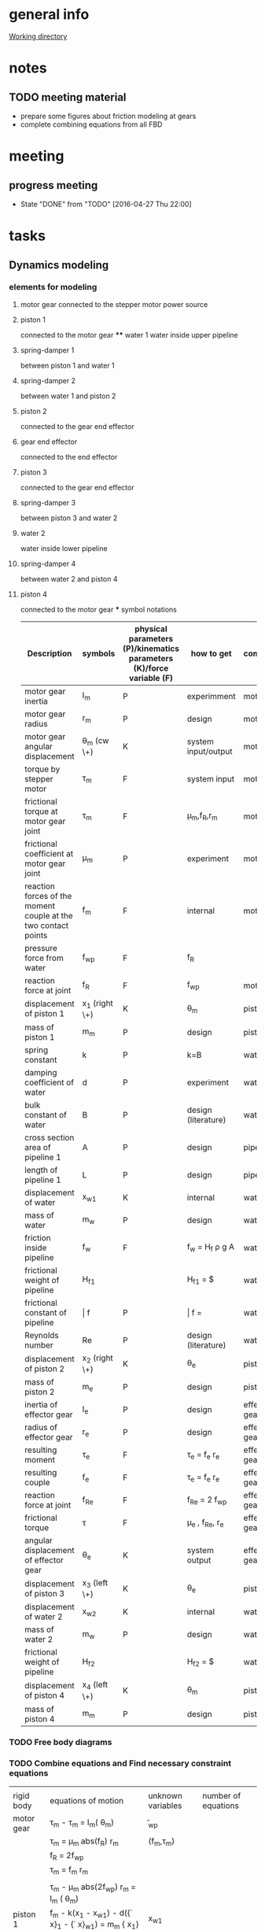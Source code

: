 * general info
  [[file:~/Work/HKU/MRcompatible_platform/][Working directory]]

* notes
  
** TODO meeting material
   SCHEDULED: <2016-05-03 Tue 21:00>
   - prepare some figures about friction modeling at gears
   - complete combining equations from all FBD

* meeting

** progress meeting
   SCHEDULED: <2016-05-04 Wed 15:00 +1w>
   - State "DONE"       from "TODO"       [2016-04-27 Thu 22:00]
   :PROPERTIES:
   :LAST_REPEAT: [2016-04-28 Thu 10:55]
   :END:

* tasks
** Dynamics modeling
*** elements for modeling
**** motor gear connected to the stepper motor power source
**** piston 1
     connected to the motor gear **** water 1
     water inside upper pipeline
**** spring-damper 1
     between piston 1 and water 1
**** spring-damper 2
     between water 1 and piston 2
**** piston 2
     connected to the gear end effector
**** gear end effector 
     connected to the end effector
**** piston 3
     connected to the gear end effector
**** spring-damper 3
     between piston 3 and water 2
**** water 2
     water inside lower pipeline
**** spring-damper 4
     between water 2 and piston 4
**** piston 4
     connected to the motor gear *** symbol notations
    
    | <30>                           | <20>                 | <10>       | <30>                           | <15>            |
    | Description                    | symbols              | physical parameters (P)/kinematics parameters (K)/force variable (F) | how to get                     | component       |
    |--------------------------------+----------------------+------------+--------------------------------+-----------------|
    | motor gear inertia             | I_m                | P          | experimment                    | motor gear      |
    |--------------------------------+----------------------+------------+--------------------------------+-----------------|
    | motor gear radius              | r_m                | P          | design                         | motor gear      |
    |--------------------------------+----------------------+------------+--------------------------------+-----------------|
    | motor gear angular displacement | \theta_m (cw \+)   | K          | system input/output             | motor gear      |
    |--------------------------------+----------------------+------------+--------------------------------+-----------------|
    | torque by stepper motor        | \tau_m             | F          | system input                   | motor gear      |
    |--------------------------------+----------------------+------------+--------------------------------+-----------------|
    | frictional torque at motor gear joint | \hat \tau_m        | F          | \mu_m,f_R,r_m            | motor gear      |
    |--------------------------------+----------------------+------------+--------------------------------+-----------------|
    | frictional coefficient at motor gear joint | \mu_m              | P          | experiment                     | motor gear      |
    |--------------------------------+----------------------+------------+--------------------------------+-----------------|
    | reaction forces of the moment couple at the two contact points | f_m                | F          | internal                       | motor gear      |
    |--------------------------------+----------------------+------------+--------------------------------+-----------------|
    | pressure force from water      | f_wp               | F          | f_R                          |                 |
    |--------------------------------+----------------------+------------+--------------------------------+-----------------|
    | reaction force at joint        | f_R                | F          | f_wp                         | motor gear      |
    |--------------------------------+----------------------+------------+--------------------------------+-----------------|
    | displacement of piston 1       | x_1 (right \+)     | K          | \theta_m                     | piston 1        |
    |--------------------------------+----------------------+------------+--------------------------------+-----------------|
    | mass of piston 1               | m_m                | P          | design                         | piston 1        |
    |--------------------------------+----------------------+------------+--------------------------------+-----------------|
    | spring constant                | k                  | P          | k=B\frac{A}{L}               | water 1         |
    |--------------------------------+----------------------+------------+--------------------------------+-----------------|
    | damping coefficient of water   | d                  | P          | experiment                     | water 1         |
    |--------------------------------+----------------------+------------+--------------------------------+-----------------|
    | bulk constant of water         | B                  | P          | design (literature)            | water 1         |
    |--------------------------------+----------------------+------------+--------------------------------+-----------------|
    | cross section area of pipeline 1 | A                  | P          | design                         | pipeline 1      |
    |--------------------------------+----------------------+------------+--------------------------------+-----------------|
    | length of pipeline 1           | L                  | P          | design                         | pipeline  1     |
    |--------------------------------+----------------------+------------+--------------------------------+-----------------|
    | displacement of water          | x_{w1}             | K          | internal                       | water 1         |
    |--------------------------------+----------------------+------------+--------------------------------+-----------------|
    | mass of water                  | m_w                | P          | design                         | water 1         |
    |--------------------------------+----------------------+------------+--------------------------------+-----------------|
    | friction inside pipeline       | \hat f_w           | F          | \hat f_w = H_f \rho g A      | water 1         |
    |--------------------------------+----------------------+------------+--------------------------------+-----------------|
    | frictional weight of pipeline  | H_{f1}             |            | H_{f1} = \frac{\bar f L ({\dot x_{w1}})^2}{2gd}$ | water 1         |
    |--------------------------------+----------------------+------------+--------------------------------+-----------------|
    | frictional constant of pipeline | \bar f             | P          | \bar f = \frac{64}{Re}       | water 1         |
    |--------------------------------+----------------------+------------+--------------------------------+-----------------|
    | Reynolds number                | Re                 | P          | design (literature)            | water 1         |
    |--------------------------------+----------------------+------------+--------------------------------+-----------------|
    | displacement of piston 2       | x_2 (right \+)     | K          | \theta_e                     | piston 2        |
    |--------------------------------+----------------------+------------+--------------------------------+-----------------|
    | mass of piston 2               | m_e                | P          | design                         | piston 2        |
    |--------------------------------+----------------------+------------+--------------------------------+-----------------|
    | inertia of effector gear       | I_e                | P          | design                         | effector gear   |
    |--------------------------------+----------------------+------------+--------------------------------+-----------------|
    | radius of effector gear        | r_e                | P          | design                         | effector gear   |
    |--------------------------------+----------------------+------------+--------------------------------+-----------------|
    | resulting moment               | \tau_e             | F          | \tau_e = f_e r_e             | effector gear   |
    |--------------------------------+----------------------+------------+--------------------------------+-----------------|
    | resulting couple               | f_e                | F          | \tau_e = f_e r_e             | effector gear   |
    |--------------------------------+----------------------+------------+--------------------------------+-----------------|
    | reaction force at joint        | f_{Re}             | F          | f_{Re} = 2 f_{wp}            | effector gear   |
    |--------------------------------+----------------------+------------+--------------------------------+-----------------|
    | frictional torque              | \hat \tau          | F          | \mu_e , f_{Re}, r_e      | effector gear   |
    |--------------------------------+----------------------+------------+--------------------------------+-----------------|
    | angular displacement of effector gear | \theta_e           | K          | system output                  | effector gear   |
    |--------------------------------+----------------------+------------+--------------------------------+-----------------|
    | displacement of piston 3       | x_3 (left \+)      | K          | \theta_e                       | piston 3        |
    |--------------------------------+----------------------+------------+--------------------------------+-----------------|
    | displacement of water 2        | x_{w2}             | K          | internal                       | water 2         |
    |--------------------------------+----------------------+------------+--------------------------------+-----------------|
    | mass of water 2                | m_w                | P          | design                         | water 2         |
    |--------------------------------+----------------------+------------+--------------------------------+-----------------|
    | frictional weight of pipeline  | H_{f2}             |            | H_{f2} = \frac{\bar f L ({\dot x_{w2}})^2}{2gd}$ | water 2         |
    |--------------------------------+----------------------+------------+--------------------------------+-----------------|
    | displacement of piston 4       | x_4 (left \+)      | K          | \theta_m                     | piston 4        |
    |--------------------------------+----------------------+------------+--------------------------------+-----------------|
    | mass of piston 4               | m_m                | P          | design                         | piston 4        |
    |--------------------------------+----------------------+------------+--------------------------------+-----------------|

     

*** TODO Free body diagrams 

*** TODO Combine equations and Find necessary constraint equations
|            |                                                                                                                |                   |                     |
| rigid body | equations of motion                                                                                            | unknown variables | number of equations |
|------------+----------------------------------------------------------------------------------------------------------------+-------------------+---------------------|
| motor gear | \tau_m - \hat \tau_m = I_m(\ddot \theta_m)                                                                     | \f_{wp}           |                     |
|            | \hat \tau_m = \mu_m abs(f_R) r_m                                                                               | (f_m,\tau_m)      |                     |
|            | f_R = 2f_{wp}                                                                                                  |                   |                     |
|            | \tau_m = f_m r_m                                                                                               |                   |                     |
|            |                                                                                                                |                   |                     |
|            | \tau_m - \mu_m abs(2f_{wp}) r_m = I_m (\ddot \theta_m)                                                         |                   |                     |
|------------+----------------------------------------------------------------------------------------------------------------+-------------------+---------------------|
| piston 1   | f_m - k(x_1 - x_{w1}) - d({\dot x}_1 - {\dot x}_{w1}) = m_m {\ddot x_1}                                        | x_{w1}            |                     |
|            | x_1 = \theta_m r_m                                                                                             | (f_m)             |                     |
|            |                                                                                                                |                   |                     |
|            | \frac{\tau_m}{r_m} - k(\theta_m r_m - x_{w1}) - d( {\dot \theta}_m r_m - {\dot x}_{w1}) = m_m {\ddot \theta}_m |                   |                     |
|------------+----------------------------------------------------------------------------------------------------------------+-------------------+---------------------|
|            |                                                                                                                |                   |                     |


*** TODO check friction model between gear and shaft (sliding friction)
*** TODO verification
** TODO paper draft 
   
** TODO submit paper
   SCHEDULED: <2016-06-01 Wed>
   
* paper draft 
** Title
   Design of a Robotic Platform for MRI-guided Cardiac Electrophysiology (EP)
** Introdution
*** Cardiac electrophysiology is an effective surgical treatment for diagnosis and treatment of heart
**** What is Cardiac Electrophysiology  (Definition)
     - In EP, electrophysiologists insert a 1.5m catheter from femoral vein to the heart chamber where radiofrequency ablation (RFA) is conducted via the catheter tip on the lesion tissue to isolate the abnormal electrophysiological signals that cause arrhythmias
**** Current methods using robotic platform/procedure and associated problems: learning curve, cost, preparation time, accuracy, efficiency 
     - In conventional EP, fluoroscopy and ultrasound are adopted to visualize the catheter configuration inside the heart chamber.
**** Deduce to the need of MRI-guided
     - However, the visualization can only provide rough information inside the heart chamber for RFA.
*** MRI techniques can facilitate EP, however, there is still no MR-compatible platform for EP
**** Why catheterization has to be done inside MRI
     - Magnetic resonance imaging (MRI) offers excellent images contrast for cardiovascular soft tissue for construction of clear 3D cardiac roadmap [3,4], which enables intra-operative (intra-op) visualization of RFA-induced physiological changes, thus allowing electrophysiologists to promptly determine whether the treatment of particular lesions is complete or requires further ablation.
     - T2-weighted MRI [5,6] can also readily visualize the edema [6] and scar tissue [7] from successful or incomplete RFA
**** Current progress of MR-compatible platform, list some examples of catheter robot.
     - Sensei Robotic system [12] is a well-known commercial platform for intra-cardiac EP intervention
     - Hansen Sensei X, Amigo Remote Catheter System, Stereotaxis Niobe are industry-leading EP robots
     - All the above robots are MR-incompatible
     - Currently, no MR-compatible commercial robotic platform for EP is available
     - [31] is actuated by non-ferromagnetic,  ultrasonic motors driven by electric current, providing only two DOFs of catheter. However, because the motors are placed close to the scanner, the driving and encoding signals would induce electromagnetic (EM) noise to MRI.
     - Ultrasonic motors reduce of SNR ratio, though can be treated by installing amplifier and carefully shield electronics at the expense of system cost [Su2012]
     - Recently, a MR-compatible pneumatic stepper motor has been developed [39], showing   better performance than existing ones in [57-59], however, the operation speed is still too slow for driving catheter advancement or rotation.
     - "Pneumatic actuators are MR-compatible and do not cause SNR reduction, but they do require a complicated installation that involves locating a control unit, power supplies, amplifiers and valves external to the MRI shielded room (Patriciu et al., 2007; Li et al., 2011; Tokuda et al., 2012). Furthermore, the pneumatic transmission lines lower the bandwidth and, in combination with the spatial con- straints of the MRI bore, complicate robot design (Song et al., 2011).” [Vartholomeos2013]
**** [What makes development/applications of MR-compatible robots difficult]
     - Complex EM-shielded enclosure is required to surround on all sides of the motor drivers
     - It is also technically difficult to filter the motor control signals at high frequency, but without degrading the motor operation [33].
**** [Deduce to the need of implementation MR-compatible actuators for EP]
     - Actuators driven by other non-electromagnetical mechanism such as pressured air flow are attracting attention for development of MR-compatible robotic platform [34]

*** Hydraulic mechanism can provide MR-compatible, efficient and precise actuation for EP.
**** [Any used for medical application? ]
**** [What is rolling diaphragm (RD) and its characteristics ]
     - Frictionless
**** [Any other MR-compatible actuation mechanism? Why they are not chosen in this research?]
*** We design and fabricate the first MR-compatible, efficient robot for cardiac EP
**** State clearly main features of our design that facilitate cardiac catheterization 
- Rolling diaphragms are actuated by pressurized clear air (at 30-60 psi) supplied by the medical piped gas systems guarantees zero EM interference with the MRI
- Fast and precise manipulation of the advancement, steering and rotation of catheter can be achieved

** Clinical Motivation /MRI-Guided EP
    - (may be combined with the introductin section)
*** Cardiac EP for heart arrhythmia and ablation is the one demanding for dexterous control of catheter for tissue ablation
- Show data support obtained from American Heart Association (AHA) and Center for Disease Control (CHC)
*** The basic operation of EP is described as follows
- [Fig: illustrating the basic operation of EP, and the catheter configuration inside the anatomy]
- [Emphasize particular procedure and associated problems/difficulties]
- [Insertion done by junior surgeon]
*** A MR-guided catheterization can facilitate diagnosis and treatment
- How?
- Fig: showing the ablation features visualized on late-gadolinium MR images
*** Deduce to the need of our design

** The MR-compatible Robotic Platform
A MR-compatible, high performance robot has been developed for EP operation. Fig. shows the appearance of the robot. The robot is used to manipulate a catheter tip that locates near to the target heart tissue. During an EP operation, a surgeon use a controller to operate the catheter (Fig. ). In order to achieve effective manipulation of a catheter during a MRI-guided EP, the robot is developed to fulfil the following requirements:
+ The robot must be solely made of MR-compatible material.
+ The robot can give advancement, steering and rotation of a catheter that mounted on the robot during EP operation.
+ The robot is capable of response fast enough to the surgeon’s control inputs with negligible backlash.
+ The actuators have to provide precise displacement with sufficient output torque.
+ The size of the robot must not be too bulky and compactly assembled.

*** MR-compatible hydraulic actuator
**** The core of the MR-compatible platform is an efficient hydraulic actuator capable of providing precise bidirectional rotation or translation actuation depicted in Fig. .  
The actuator consists of two identical hydraulic piston-actuators, a gear, two long flexible tubes (>10m) and a hydraulic pump. 
Each piston-actuator consists of a piston, a rolling diaphragm and a cylinder. The two tubes and the hydraulic pump connect the two piston-actuators with fixed amount of pressurized fluid filled inside. 
The rolling diaphragms act as flexible seals. The two piston-actuators and the gear are assembled such that the gear transmits translational motion of one piston to other piston in opposite direction. 
When the hydraulic pump forces the pressurized fluid from one cylinder to another by a piston inside, the change of the fluid volume in one cylinder induces pressure on the wall of the rolling diaphragm and pushes the piston out. 
Simultaneously, the other piston is push into the other cylinder by the force transmitted from the gear and the atmospheric pressure due to the decrease of fluid inside the cylinder. 
As a result, the pistons provide bidirectional translation and the gear provides bidirectional rotation.
**** All the components except the hydraulic pump, which is isolated in a zero-EM-interference room, are made of MR-compatible and medical safe materials.
**** The proposed design together with the use of pressurized fluid can prevent backlash at the gear.
The gear and the piston shafts are not seamlessly contacted. Backlash refers to the phenomenon when the piston leaves contact with the gear such that motion cannot be transmitted. 
The pressurized fluid inside the two cylinders always provides force to push the two pistons out. 
Consequently, the teeth of the piston are forced to seamlessly contact with the teeth of the gear, thereby preventing backlash (Fig. ).
- (Existing bidirectional actuator designs such as [] usually has only one shaft and thus backlash is inevitable (Fig. ).)
**** The proposed design effectively converts the change of fluid volume inside the cylinders to the translational motion of the piston, based on the characteristics of negligible backlash and all the piston, rolling diaphragms and the gear are seamlessly assembled. 
Also, the coplanarity of the gear and the two piston shafts helps to effectively transmit the translational motion from one piston shaft to another. 
Moreover, the rolling diaphragms provide negligible friction between the pistons and the inner walls of the cylinders [] such that the energy loss during operation can be reduced.  
Although energy loss and response delay will likely occur because the volume of the pressurized fluid and the volume of the long flexible tubes will possibly be altered during operation, in practice and as will be shown in section XXX, the response is negligible that the piston react once the surgeon gives control input.
**** There are cases that require larger range of rotation.
For instance, the rotation of catheter may need more than 360 degree to produce a 360 degree sweeping motion of the tip inside the heart chamber, because torsion may occur in the long (>1.5m) catheter. 
However, the range of the rotation of the gear is limited by the stroke length and the diameter of the rolling diaphragms, because the gear is placed between the two piston shafts, as illustrated in Fig. . 
**** Two types of assembly are designed for different requirement of range of rotation of the gear.
Figure depicts the two designs in which the two cylinders are assembled in parallel-shape and in V-shape. 
In the following context, we refer them as the P-type actuator and the V-type actuator, respectively. 
The V-type actuator has larger range of rotation than that of the P-type because a smaller gear can be installed and thus produces larger range of rotation of the gear.
There is a trade-off between the maximum range of rotation and the resolution. 
Under the same-sized gear teeth and the same change of fluid volume inside the cylinder, the V-type actuator has larger range of rotation but also coarse resolution, because small gear has larger gear ratio. 
– (Although the V-shape assembly also has limitation of maximum piston shaft length.)
- (geometric equation relating the )
**** Assume that all the elastic effect of the rolling diaphragm is negligible such that the change of the fluid volume inside one of the cylinder of the hydraulic actuator $\Delta V_c$  is related to the displacement of the piston shaft $\Delta h$  by:
    \Delta V_c = \pi r^2_c \Delta h		(1)
where $r_c$ is the inner radius of the cylinder. 
In ideal case where the fluid is incompressible and the volume of inside the long flexible tube is constant, $\Delta V_c$ is solely induced by the change of volume inside the hydraclic pump $\Delta V_p \propto \Delta l$ which is proportional to the displacement of the piston inside hydraulic pump $\Delta l$. 
Therefore, the displacement of the piston shaft $\Delta h$ of the actuator is also proportional to $\Delta l$ :
	    \Delta V_c = \pi r^2_c \Delta h
\implies    \Delta h \propto \Delta l	
	    \Delta h = k_t \Delta l			(2)
where $k_t$ is the input-output ratio (I-O ratio) of the piston shaft. 
For the case without backlash at the gear, the angular change of the gear $\Delta \theta$ is proportional to the displacement of the piston shaft $\Delta h$ and thus also proportional to $\Delta l$:
	    \Delta \theta \propto \Delta l		
\implies    \Delta \theta = k_g \Delta l		(3)
where $k_g$ is the I-O  ratio of the gear.
- (The proportionality in (2) and (3) vanishes if the fluid volume is not constant or backlash occurs.)
- (need more complicated model including fluid dynamics to explain the time delay?)
**** [The expected characteristics/advantages:, stroke and accuracy]
- fast response
- output torque

*** The MR-compatible robotic platform
**** The proposed hydraulic actuators are compactly assembled in a MR-compatible robotic platform depicted in Fig. , which provides effective steering (bending), fine advancement, rotation and coarse advancement of a catheter mounted on it. 
The design technical specifications of our current prototype are summarized in Table 1.
**** The steering and the advancement of the catheter are provided by two P-type actuators as depicted in Fig. . 
The platform tightly holds the steering wheel of the catheter and the catheter handle such that the gears of the two P-type actuators directly actuate the catheter with fine resolution and without backlash.
**** The rotation and the coarse advancement of the catheter are provided by two V-type hydraulic actuators as depicted in Fig. .
The V-type actuator is used instead of the P-type actuator because catheter may need larger range of rotation as mentioned before. 
The V-type actuators provide both the rotation and the coarse advancement via intermediate gears to magnify the range of motion and thus have coarser resolution than the steering and advancement and may encounter the problem of backlash.
- (How the specific requirements for EP are matched?)
- [Table of design parameters: dimension, components, DoF requirement, ranges of motion, resolution (or input-output ratios of each DOF), material name et al]

** Control interface (combine with B?)
*** Fig. depicts the schematic diagram for carrying out EP by the MR-compatible robotic platform.
- [Schematic diagram: including connections between motor drivers, valves, mcu, MRI scanner room, control rooms, etc…]
- [which components are in the MRI-scanner room and the control room?]
- [Fig: figure of the controller]
- [Description of how the EP is carried out by the user using the robot:]
  - [Surgeon uses controller to control the platform for cardiac ablation, according to the (real-time) MRI which reflects catheterization in 3D roadmap]
  - [the controller input is sent to the microprocessor in the control room to actuate robotic platform]

** Experimental Evalulations
*** To examine the applicability of the proposed design for EP, the robotic platform depicted in Fig. was constructed
- [Fig. of real robot, long flexible tubes, cylinder pump]
- Actuation experiments were conducted to evaluate the actuation performance in terms of time delay, precision (related to backlash) and operation speed, output torque
- MR-compatibility tests were also carried out to investigate the effects to MRI.

*** MR-compatibility test
- Image artifacts
- SNR analysis
- [Fig: depicting the zero-artifact using 1-2 significant MRI sequences]
- (actuation inside MRI scanner?)

*** Performance analysis
Specification
- resolution, speed, I/O ratios 
   depending on the resolution of the cylinder and I/O ratio
- output torque
- range of motion


**** Step response
- rise time, overshoot, settling time, time constant


**** Frequency response
- time delay
- bode plot

**** hysterysis and backlash


**** workspace analysis with catheter

** Discussion
*** Highlight the significant novelties - 1st MR-compatible robotic platform for EP
*** Definition/justification of our proposed performance indices, such as time consuming, efficiency
*** Contribution of this work. How it could be extended to other clinical applications?

** Conclusion
*** The first MR-compatible robot for EP
    - Efficient and effective actuation of rotation, advancement and bending
    - Other main features
    - ...
*** Future work
    - Extensible to other clinical applications/surgeries
    - Difficulty even using robot, and pave a way to our future work in regards of model-free catheter control





* Dynamic modeling
 

